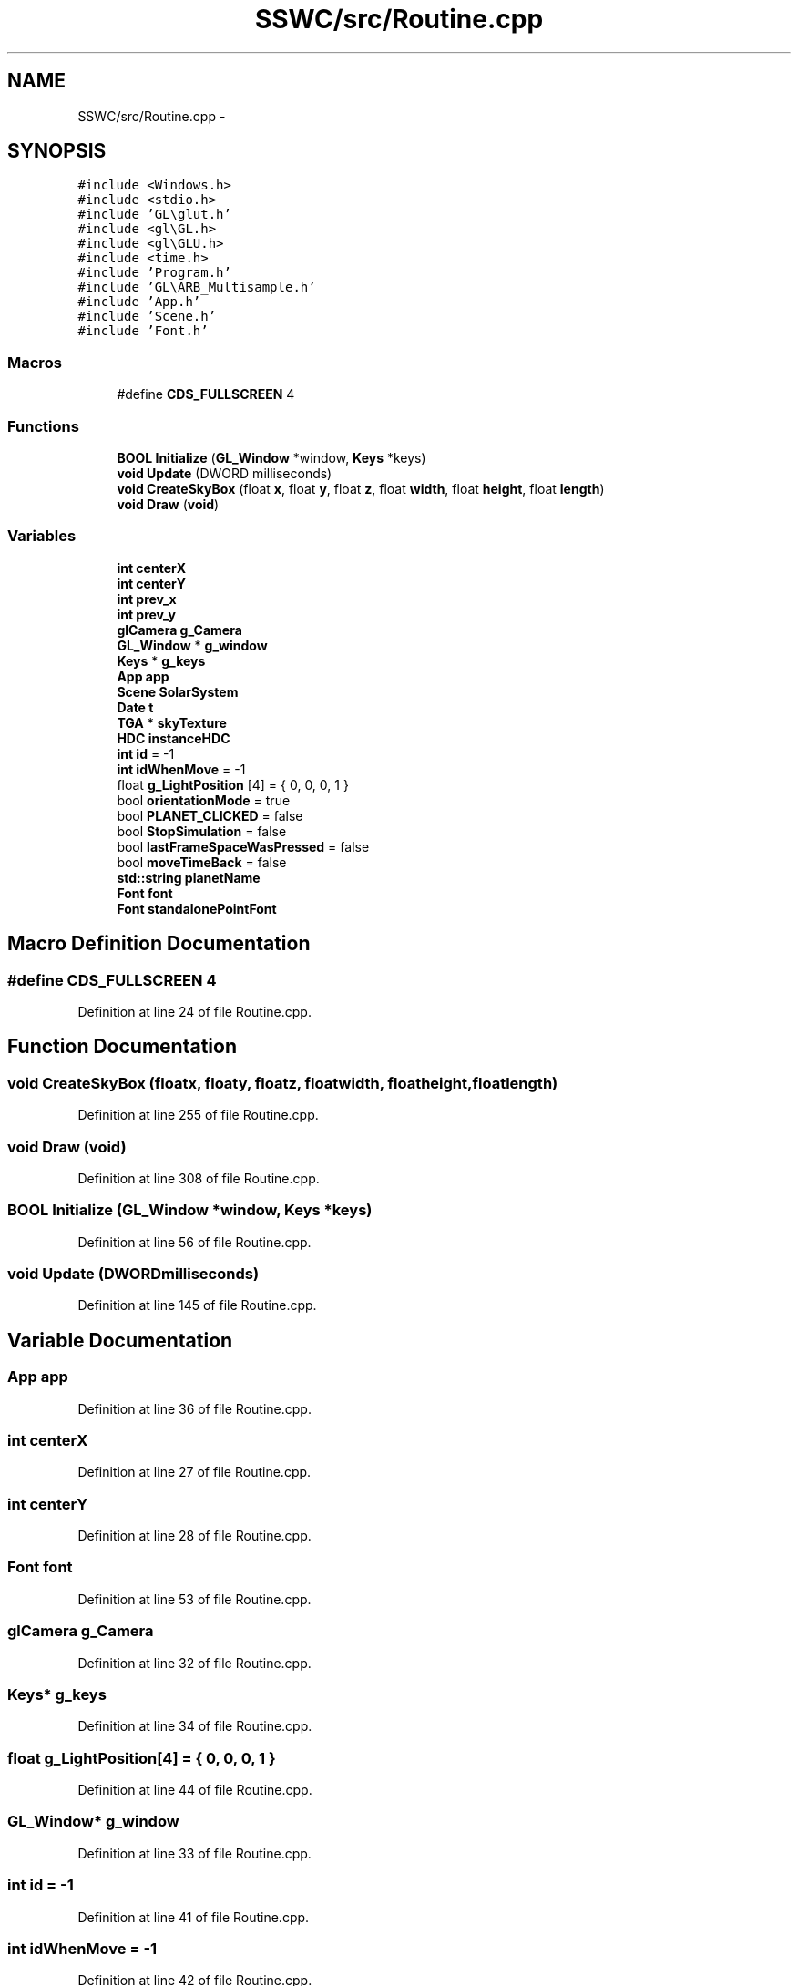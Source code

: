 .TH "SSWC/src/Routine.cpp" 3 "Mon May 9 2016" "Version 0.1" "MissionsVisualizer" \" -*- nroff -*-
.ad l
.nh
.SH NAME
SSWC/src/Routine.cpp \- 
.SH SYNOPSIS
.br
.PP
\fC#include <Windows\&.h>\fP
.br
\fC#include <stdio\&.h>\fP
.br
\fC#include 'GL\\glut\&.h'\fP
.br
\fC#include <gl\\GL\&.h>\fP
.br
\fC#include <gl\\GLU\&.h>\fP
.br
\fC#include <time\&.h>\fP
.br
\fC#include 'Program\&.h'\fP
.br
\fC#include 'GL\\ARB_Multisample\&.h'\fP
.br
\fC#include 'App\&.h'\fP
.br
\fC#include 'Scene\&.h'\fP
.br
\fC#include 'Font\&.h'\fP
.br

.SS "Macros"

.in +1c
.ti -1c
.RI "#define \fBCDS_FULLSCREEN\fP   4"
.br
.in -1c
.SS "Functions"

.in +1c
.ti -1c
.RI "\fBBOOL\fP \fBInitialize\fP (\fBGL_Window\fP *window, \fBKeys\fP *keys)"
.br
.ti -1c
.RI "\fBvoid\fP \fBUpdate\fP (DWORD milliseconds)"
.br
.ti -1c
.RI "\fBvoid\fP \fBCreateSkyBox\fP (float \fBx\fP, float \fBy\fP, float \fBz\fP, float \fBwidth\fP, float \fBheight\fP, float \fBlength\fP)"
.br
.ti -1c
.RI "\fBvoid\fP \fBDraw\fP (\fBvoid\fP)"
.br
.in -1c
.SS "Variables"

.in +1c
.ti -1c
.RI "\fBint\fP \fBcenterX\fP"
.br
.ti -1c
.RI "\fBint\fP \fBcenterY\fP"
.br
.ti -1c
.RI "\fBint\fP \fBprev_x\fP"
.br
.ti -1c
.RI "\fBint\fP \fBprev_y\fP"
.br
.ti -1c
.RI "\fBglCamera\fP \fBg_Camera\fP"
.br
.ti -1c
.RI "\fBGL_Window\fP * \fBg_window\fP"
.br
.ti -1c
.RI "\fBKeys\fP * \fBg_keys\fP"
.br
.ti -1c
.RI "\fBApp\fP \fBapp\fP"
.br
.ti -1c
.RI "\fBScene\fP \fBSolarSystem\fP"
.br
.ti -1c
.RI "\fBDate\fP \fBt\fP"
.br
.ti -1c
.RI "\fBTGA\fP * \fBskyTexture\fP"
.br
.ti -1c
.RI "\fBHDC\fP \fBinstanceHDC\fP"
.br
.ti -1c
.RI "\fBint\fP \fBid\fP = -1"
.br
.ti -1c
.RI "\fBint\fP \fBidWhenMove\fP = -1"
.br
.ti -1c
.RI "float \fBg_LightPosition\fP [4] = { 0, 0, 0, 1 }"
.br
.ti -1c
.RI "bool \fBorientationMode\fP = true"
.br
.ti -1c
.RI "bool \fBPLANET_CLICKED\fP = false"
.br
.ti -1c
.RI "bool \fBStopSimulation\fP = false"
.br
.ti -1c
.RI "bool \fBlastFrameSpaceWasPressed\fP = false"
.br
.ti -1c
.RI "bool \fBmoveTimeBack\fP = false"
.br
.ti -1c
.RI "\fBstd::string\fP \fBplanetName\fP"
.br
.ti -1c
.RI "\fBFont\fP \fBfont\fP"
.br
.ti -1c
.RI "\fBFont\fP \fBstandalonePointFont\fP"
.br
.in -1c
.SH "Macro Definition Documentation"
.PP 
.SS "#define CDS_FULLSCREEN   4"

.PP
Definition at line 24 of file Routine\&.cpp\&.
.SH "Function Documentation"
.PP 
.SS "\fBvoid\fP CreateSkyBox (floatx, floaty, floatz, floatwidth, floatheight, floatlength)"

.PP
Definition at line 255 of file Routine\&.cpp\&.
.SS "\fBvoid\fP Draw (\fBvoid\fP)"

.PP
Definition at line 308 of file Routine\&.cpp\&.
.SS "\fBBOOL\fP Initialize (\fBGL_Window\fP *window, \fBKeys\fP *keys)"

.PP
Definition at line 56 of file Routine\&.cpp\&.
.SS "\fBvoid\fP Update (DWORDmilliseconds)"

.PP
Definition at line 145 of file Routine\&.cpp\&.
.SH "Variable Documentation"
.PP 
.SS "\fBApp\fP app"

.PP
Definition at line 36 of file Routine\&.cpp\&.
.SS "\fBint\fP centerX"

.PP
Definition at line 27 of file Routine\&.cpp\&.
.SS "\fBint\fP centerY"

.PP
Definition at line 28 of file Routine\&.cpp\&.
.SS "\fBFont\fP font"

.PP
Definition at line 53 of file Routine\&.cpp\&.
.SS "\fBglCamera\fP g_Camera"

.PP
Definition at line 32 of file Routine\&.cpp\&.
.SS "\fBKeys\fP* g_keys"

.PP
Definition at line 34 of file Routine\&.cpp\&.
.SS "float g_LightPosition[4] = { 0, 0, 0, 1 }"

.PP
Definition at line 44 of file Routine\&.cpp\&.
.SS "\fBGL_Window\fP* g_window"

.PP
Definition at line 33 of file Routine\&.cpp\&.
.SS "\fBint\fP \fBid\fP = -1"

.PP
Definition at line 41 of file Routine\&.cpp\&.
.SS "\fBint\fP idWhenMove = -1"

.PP
Definition at line 42 of file Routine\&.cpp\&.
.SS "\fBHDC\fP instanceHDC"

.PP
Definition at line 40 of file Routine\&.cpp\&.
.SS "bool lastFrameSpaceWasPressed = false"

.PP
Definition at line 49 of file Routine\&.cpp\&.
.SS "bool moveTimeBack = false"

.PP
Definition at line 50 of file Routine\&.cpp\&.
.SS "bool orientationMode = true"

.PP
Definition at line 46 of file Routine\&.cpp\&.
.SS "bool PLANET_CLICKED = false"

.PP
Definition at line 47 of file Routine\&.cpp\&.
.SS "\fBstd::string\fP planetName"

.PP
Definition at line 52 of file Routine\&.cpp\&.
.SS "\fBint\fP prev_x"

.PP
Definition at line 30 of file Routine\&.cpp\&.
.SS "\fBint\fP prev_y"

.PP
Definition at line 30 of file Routine\&.cpp\&.
.SS "\fBTGA\fP* skyTexture"

.PP
Definition at line 39 of file Routine\&.cpp\&.
.SS "\fBScene\fP SolarSystem"

.PP
Definition at line 37 of file Routine\&.cpp\&.
.SS "\fBFont\fP standalonePointFont"

.PP
Definition at line 54 of file Routine\&.cpp\&.
.SS "bool StopSimulation = false"

.PP
Definition at line 48 of file Routine\&.cpp\&.
.SS "\fBDate\fP \fBt\fP"

.PP
Definition at line 38 of file Routine\&.cpp\&.
.SH "Author"
.PP 
Generated automatically by Doxygen for MissionsVisualizer from the source code\&.
